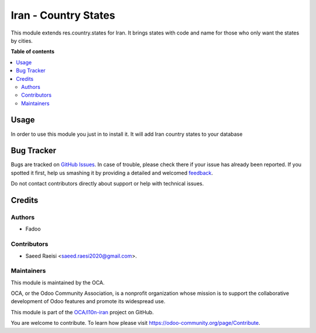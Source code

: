 =====================
Iran - Country States
=====================

.. !!!!!!!!!!!!!!!!!!!!!!!!!!!!!!!!!!!!!!!!!!!!!!!!!!!!
   !! This file is generated by oca-gen-addon-readme !!
   !! changes will be overwritten.                   !!
   !!!!!!!!!!!!!!!!!!!!!!!!!!!!!!!!!!!!!!!!!!!!!!!!!!!!

.. |badge1| image:: https://img.shields.io/badge/maturity-Beta-yellow.png
    :target: https://odoo-community.org/page/development-status
    :alt: Beta
.. |badge2| image:: https://img.shields.io/badge/licence-AGPL--3-blue.png
    :target: http://www.gnu.org/licenses/agpl-3.0-standalone.html
    :alt: License: AGPL-3
.. |badge3| image:: https://img.shields.io/badge/github-OCA%2Fl10n--iran-lightgray.png?logo=github
    :target: https://github.com/OCA/l10n-iran/tree/14.0/l10n_ir_states
    :alt: OCA/l10n-iran
.. |badge4| image:: https://img.shields.io/badge/weblate-Translate%20me-F47D42.png
    :target: https://translation.odoo-community.org/projects/l10n-iran-14-0/l10n-iran-14-0-l10n_ir_states
    :alt: Translate me on Weblate
.. |badge5| image:: https://img.shields.io/badge/runbot-Try%20me-875A7B.png
    :target: https://runbot.odoo-community.org/runbot/204/14.0
    :alt: Try me on Runbot

|badge1| |badge2| |badge3| |badge4| |badge5| 

This module extends res.country.states for Iran. It brings states with
code and name for those who only want the states by cities.

**Table of contents**

.. contents::
   :local:

Usage
=====

In order to use this module you just in to install it. It will add Iran
country states to your database

Bug Tracker
===========

Bugs are tracked on `GitHub Issues <https://github.com/OCA/l10n-iran/issues>`_.
In case of trouble, please check there if your issue has already been reported.
If you spotted it first, help us smashing it by providing a detailed and welcomed
`feedback <https://github.com/OCA/l10n-iran/issues/new?body=module:%20l10n_ir_states%0Aversion:%2014.0%0A%0A**Steps%20to%20reproduce**%0A-%20...%0A%0A**Current%20behavior**%0A%0A**Expected%20behavior**>`_.

Do not contact contributors directly about support or help with technical issues.

Credits
=======

Authors
~~~~~~~

* Fadoo

Contributors
~~~~~~~~~~~~

* Saeed Raeisi <saeed.raesi2020@gmail.com>.

Maintainers
~~~~~~~~~~~

This module is maintained by the OCA.

.. image:: https://odoo-community.org/logo.png
   :alt: Odoo Community Association
   :target: https://odoo-community.org

OCA, or the Odoo Community Association, is a nonprofit organization whose
mission is to support the collaborative development of Odoo features and
promote its widespread use.

This module is part of the `OCA/l10n-iran <https://github.com/OCA/l10n-iran/tree/14.0/l10n_ir_states>`_ project on GitHub.

You are welcome to contribute. To learn how please visit https://odoo-community.org/page/Contribute.
